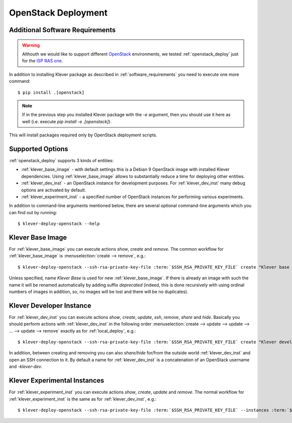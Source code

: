 .. Copyright (c) 2020 ISP RAS (http://www.ispras.ru)
   Ivannikov Institute for System Programming of the Russian Academy of Sciences
   Licensed under the Apache License, Version 2.0 (the "License");
   you may not use this file except in compliance with the License.
   You may obtain a copy of the License at
       http://www.apache.org/licenses/LICENSE-2.0
   Unless required by applicable law or agreed to in writing, software
   distributed under the License is distributed on an "AS IS" BASIS,
   WITHOUT WARRANTIES OR CONDITIONS OF ANY KIND, either express or implied.
   See the License for the specific language governing permissions and
   limitations under the License.

.. _openstack_deploy:

OpenStack Deployment
====================

Additional Software Requirements
--------------------------------

.. warning:: Althouth we would like to support different `OpenStack <https://www.openstack.org/>`__ environments, we
             tested :ref:`openstack_deploy` just for the `ISP RAS one <http://www.bigdataopenlab.ru/about.html>`__.


In addition to installing Klever package as described in :ref:`software_requirements` you need to execute one more command::

    $ pip install .[openstack]

.. note:: If in the previous step you installed Klever package with the `-e` argument,
  then you should use it here as well (i.e. execute `pip install -e .[openstack]`).

This will install packages required only by OpenStack deployment scripts.

Supported Options
-----------------

:ref:`openstack_deploy` supports 3 kinds of entities:

* :ref:`klever_base_image` - with default settings this is a Debian 9 OpenStack image with installed Klever
  dependencies.
  Using :ref:`klever_base_image` allows to substantially reduce a time for deploying other entities.
* :ref:`klever_dev_inst` - an OpenStack instance for development purposes.
  For :ref:`klever_dev_inst` many debug options are activated by default.
* :ref:`klever_experiment_inst` - a specified number of OpenStack instances for performing various experiments.

In addition to command-line arguments mentioned below, there are several optional command-line arguments which you can
find out by running:

.. parsed-literal::

   $ klever-deploy-openstack --help

.. _klever_base_image:

Klever Base Image
-----------------

For :ref:`klever_base_image` you can execute actions *show*, *create* and *remove*.
The common workflow for :ref:`klever_base_image` is :menuselection:`create --> remove`, e.g.:

.. parsed-literal::

    $ klever-deploy-openstack --ssh-rsa-private-key-file :term:`$SSH_RSA_PRIVATE_KEY_FILE` create "Klever base image"

Unless specified, name *Klever Base* is used for new :ref:`klever_base_image`.
If there is already an image with such the name it will be renamed automatically by adding suffix *deprecated* (indeed,
this is done recursively with using ordinal numbers of images in addition, so, no images will be lost and there will be
no duplicates).

.. _klever_dev_inst:

Klever Developer Instance
-------------------------

For :ref:`klever_dev_inst` you can execute actions *show*, *create*, *update*, *ssh*, *remove*, *share* and *hide*.
Basically you should perform actions with :ref:`klever_dev_inst` in the following order
:menuselection:`create --> update --> update --> ... --> update --> remove` exactly as for :ref:`local_deploy`, e.g.:

.. parsed-literal::

    $ klever-deploy-openstack --ssh-rsa-private-key-file :term:`$SSH_RSA_PRIVATE_KEY_FILE` create "Klever developer instance"

In addition, between creating and removing you can also *share*/*hide* for/from the outside world :ref:`klever_dev_inst`
and open an SSH connection to it.
By default a name for :ref:`klever_dev_inst` is a concatenation of an OpenStack username and *-klever-dev*.

.. _klever_experiment_inst:

Klever Experimental Instances
-----------------------------

For :ref:`klever_experiment_inst` you can execute actions *show*, *create*, *update* and *remove*.
The normal workflow for :ref:`klever_experiment_inst` is the same as for :ref:`klever_dev_inst`, e.g.:

.. parsed-literal::

    $ klever-deploy-openstack --ssh-rsa-private-key-file :term:`$SSH_RSA_PRIVATE_KEY_FILE` --instances :term:`$INSTANCES` create "Klever experimental instances"
